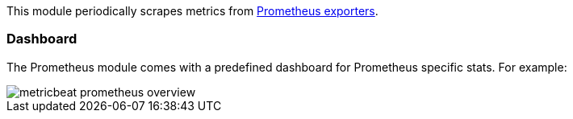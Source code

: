 This module periodically scrapes metrics from
https://prometheus.io/docs/instrumenting/exporters/[Prometheus exporters].

[float]
=== Dashboard

The Prometheus module comes with a predefined dashboard for Prometheus specific stats. For example:

image::./images/metricbeat-prometheus-overview.png[]


